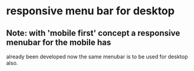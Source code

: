 * responsive menu bar for desktop 
** Note: with 'mobile first' concept a responsive menubar for the mobile has
    already been developed now the same menubar is to be used for desktop also.
